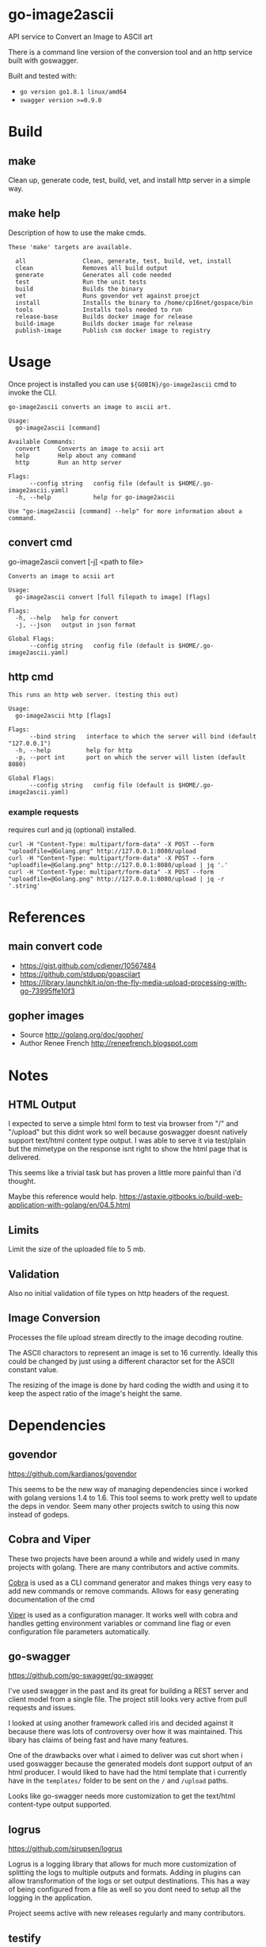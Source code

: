 * go-image2ascii

API service to Convert an Image to ASCII art

There is a command line version of the conversion tool and an http
service built with goswagger.

Built and tested with:
- =go version go1.8.1 linux/amd64=
- =swagger version >=0.9.0=

* Build

** make

Clean up, generate code, test, build, vet, and install http server in a simple way.

** make help

Description of how to use the make cmds.

#+BEGIN_SRC
These 'make' targets are available.

  all                Clean, generate, test, build, vet, install
  clean              Removes all build output
  generate           Generates all code needed
  test               Run the unit tests
  build              Builds the binary
  vet                Runs govendor vet against proejct
  install            Installs the binary to /home/cp16net/gospace/bin
  tools              Installs tools needed to run
  release-base       Builds docker image for release
  build-image        Builds docker image for release
  publish-image      Publish csm docker image to registry
#+END_SRC


* Usage

Once project is installed you can use =${GOBIN}/go-image2ascii= cmd to invoke the CLI.

#+BEGIN_SRC
go-image2ascii converts an image to ascii art.

Usage:
  go-image2ascii [command]

Available Commands:
  convert     Converts an image to acsii art
  help        Help about any command
  http        Run an http server

Flags:
      --config string   config file (default is $HOME/.go-image2ascii.yaml)
  -h, --help            help for go-image2ascii

Use "go-image2ascii [command] --help" for more information about a command.
#+END_SRC

** convert cmd

go-image2ascii convert [-j] <path to file>

#+BEGIN_SRC
Converts an image to acsii art

Usage:
  go-image2ascii convert [full filepath to image] [flags]

Flags:
  -h, --help   help for convert
  -j, --json   output in json format

Global Flags:
      --config string   config file (default is $HOME/.go-image2ascii.yaml)
#+END_SRC

** http cmd

#+BEGIN_SRC
This runs an http web server. (testing this out)

Usage:
  go-image2ascii http [flags]

Flags:
      --bind string   interface to which the server will bind (default "127.0.0.1")
  -h, --help          help for http
  -p, --port int      port on which the server will listen (default 8080)

Global Flags:
      --config string   config file (default is $HOME/.go-image2ascii.yaml)
#+END_SRC

*** example requests

requires curl and jq (optional) installed.

#+BEGIN_SRC
curl -H "Content-Type: multipart/form-data" -X POST --form "uploadfile=@Golang.png" http://127.0.0.1:8080/upload
curl -H "Content-Type: multipart/form-data" -X POST --form "uploadfile=@Golang.png" http://127.0.0.1:8080/upload | jq '.'
curl -H "Content-Type: multipart/form-data" -X POST --form "uploadfile=@Golang.png" http://127.0.0.1:8080/upload | jq -r '.string'
#+END_SRC

* References

** main convert code

- https://gist.github.com/cdiener/10567484
- https://github.com/stdupp/goasciiart
- https://library.launchkit.io/on-the-fly-media-upload-processing-with-go-73995ffe10f3

** gopher images

- Source	http://golang.org/doc/gopher/
- Author	Renee French http://reneefrench.blogspot.com

* Notes

** HTML Output

I expected to serve a simple html form to test via browser from "/"
and "/upload" but this didnt work so well because goswagger doesnt
natively support text/html content type output. I was able to serve it
via test/plain but the mimetype on the response isnt right to show the
html page that is delivered.

This seems like a trivial task but has proven a little more painful
than i'd thought.

Maybe this reference would help.
https://astaxie.gitbooks.io/build-web-application-with-golang/en/04.5.html

** Limits

Limit the size of the uploaded file to 5 mb.

** Validation

Also no initial validation of file types on http headers of the request.

** Image Conversion

Processes the file upload stream directly to the image decoding routine.

The ASCII charactors to represent an image is set to 16
currently. Ideally this could be changed by just using a different
charactor set for the ASCII constant value.

The resizing of the image is done by hard coding the width and using
it to keep the aspect ratio of the image's height the same.

* Dependencies

** govendor

[[https://github.com/kardianos/govendor]]

This seems to be the new way of managing dependencies since i worked
with golang versions 1.4 to 1.6. This tool seems to work pretty well
to update the deps in vendor. Seem many other projects switch to using
this now instead of godeps.

** Cobra and Viper

These two projects have been around a while and widely used in many
projects with golang. There are many contributors and active commits.

[[https://github.com/spf13/cobra][Cobra]] is used as a CLI command generator and makes things very easy to
add new commands or remove commands. Allows for easy generating
documentation of the cmd

[[https://github.com/spf13/viper][Viper]] is used as a configuration manager. It works well with cobra and
handles getting environment variables or command line flag or even
configuration file parameters automatically.

** go-swagger

[[https://github.com/go-swagger/go-swagger]]

I've used swagger in the past and its great for building a REST server
and client model from a single file. The project still looks very
active from pull requests and issues.

I looked at using another framework called iris and decided against it
because there was lots of controversy over how it was maintained. This
libary has claims of being fast and have many features.

One of the drawbacks over what i aimed to deliver was cut short when i
used goswagger because the generated models dont support output of an
html producer. I would liked to have had the html template that i
currently have in the =templates/= folder to be sent on the =/= and
=/upload= paths.

Looks like go-swagger needs more customization to get the text/html
content-type output supported.

** logrus

[[https://github.com/sirupsen/logrus]]

Logrus is a logging library that allows for much more customization of
splitting the logs to multiple outputs and formats. Adding in plugins
can allow transformation of the logs or set output destinations. This
has a way of being configured from a file as well so you dont need to
setup all the logging in the application.

Project seems active with new releases regularly and many contributors.

** testify

[[https://github.com/stretchr/testify]]

Testify is a helper for unit testing and makes things a bit more
straightforward when you are asserting values.

Its been in use for a while but not very active in the last couple
months. I see people begging to get reviews and pull requests merged.

** resize

[[https://github.com/nfnt/resize]]

This was a library that others have used to convert images when i was
looking around. Pretty simple and straighforward libary with some good docs.

The project seems stagnant and not many changes but unless new
features are needed this wouldnt hurt the current use of the libary in
my project.

* Testing

** Unit

Code coverage of critical parts of the application are tested. Left
out any generated code test coverage because this code while core to
the execution and run of the application could change depending on the
version of swagger that you have installed for generation.

** Benchmark

(NONE)

It would be nice to be able to run some simple benchmarking tests to
verify the speed of this routine against another proposed solution in
the future.

** Integration

(NONE)

It would be nice to run this as a separate service and make sure that
the results from end to end are validated with some integration type
tests.

* License

[[LICENSE][Apache License 2.0]]
